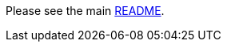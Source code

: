 Please see the main https://github.com/spring-cloud/spring-cloud-gcp/blob/master/README.adoc[README].